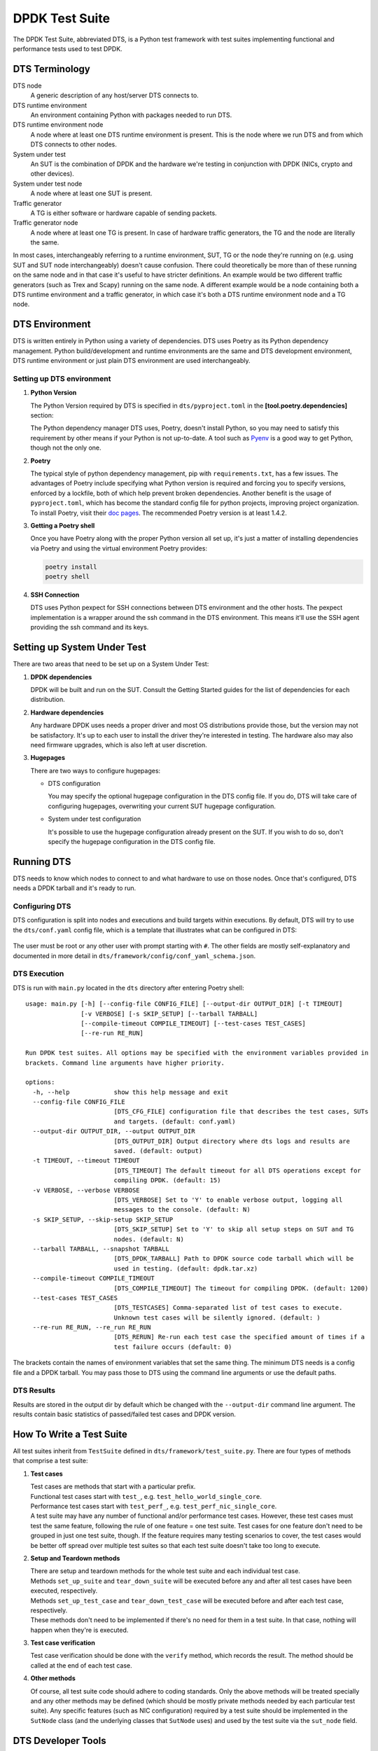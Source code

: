 ..  SPDX-License-Identifier: BSD-3-Clause
    Copyright(c) 2022-2023 PANTHEON.tech s.r.o.

DPDK Test Suite
===============

The DPDK Test Suite, abbreviated DTS, is a Python test framework with test suites
implementing functional and performance tests used to test DPDK.


DTS Terminology
---------------

DTS node
   A generic description of any host/server DTS connects to.

DTS runtime environment
   An environment containing Python with packages needed to run DTS.

DTS runtime environment node
  A node where at least one DTS runtime environment is present.
  This is the node where we run DTS and from which DTS connects to other nodes.

System under test
  An SUT is the combination of DPDK and the hardware we're testing
  in conjunction with DPDK (NICs, crypto and other devices).

System under test node
  A node where at least one SUT is present.

Traffic generator
  A TG is either software or hardware capable of sending packets.

Traffic generator node
  A node where at least one TG is present.
  In case of hardware traffic generators, the TG and the node are literally the same.


In most cases, interchangeably referring to a runtime environment, SUT, TG or the node
they're running on (e.g. using SUT and SUT node interchangeably) doesn't cause confusion.
There could theoretically be more than of these running on the same node and in that case
it's useful to have stricter definitions.
An example would be two different traffic generators (such as Trex and Scapy)
running on the same node.
A different example would be a node containing both a DTS runtime environment
and a traffic generator, in which case it's both a DTS runtime environment node and a TG node.


DTS Environment
---------------

DTS is written entirely in Python using a variety of dependencies.
DTS uses Poetry as its Python dependency management.
Python build/development and runtime environments are the same and DTS development environment,
DTS runtime environment or just plain DTS environment are used interchangeably.


Setting up DTS environment
~~~~~~~~~~~~~~~~~~~~~~~~~~

#. **Python Version**

   The Python Version required by DTS is specified in ``dts/pyproject.toml`` in the
   **[tool.poetry.dependencies]** section:

   .. literalinclude:: ../../../dts/pyproject.toml
      :language: cfg
      :start-at: [tool.poetry.dependencies]
      :end-at: python

   The Python dependency manager DTS uses, Poetry, doesn't install Python, so you may need
   to satisfy this requirement by other means if your Python is not up-to-date.
   A tool such as `Pyenv <https://github.com/pyenv/pyenv>`_ is a good way to get Python,
   though not the only one.

#. **Poetry**

   The typical style of python dependency management, pip with ``requirements.txt``,
   has a few issues.
   The advantages of Poetry include specifying what Python version is required and forcing you
   to specify versions, enforced by a lockfile, both of which help prevent broken dependencies.
   Another benefit is the usage of ``pyproject.toml``, which has become the standard config file
   for python projects, improving project organization.
   To install Poetry, visit their `doc pages <https://python-poetry.org/docs/>`_.
   The recommended Poetry version is at least 1.4.2.

#. **Getting a Poetry shell**

   Once you have Poetry along with the proper Python version all set up, it's just a matter
   of installing dependencies via Poetry and using the virtual environment Poetry provides:

   .. code-block:: console

      poetry install
      poetry shell

#. **SSH Connection**

   DTS uses Python pexpect for SSH connections between DTS environment and the other hosts.
   The pexpect implementation is a wrapper around the ssh command in the DTS environment.
   This means it'll use the SSH agent providing the ssh command and its keys.


Setting up System Under Test
----------------------------

There are two areas that need to be set up on a System Under Test:

#. **DPDK dependencies**

   DPDK will be built and run on the SUT.
   Consult the Getting Started guides for the list of dependencies for each distribution.

#. **Hardware dependencies**

   Any hardware DPDK uses needs a proper driver
   and most OS distributions provide those, but the version may not be satisfactory.
   It's up to each user to install the driver they're interested in testing.
   The hardware also may also need firmware upgrades, which is also left at user discretion.

#. **Hugepages**

   There are two ways to configure hugepages:

   * DTS configuration

     You may specify the optional hugepage configuration in the DTS config file.
     If you do, DTS will take care of configuring hugepages,
     overwriting your current SUT hugepage configuration.

   * System under test configuration

     It's possible to use the hugepage configuration already present on the SUT.
     If you wish to do so, don't specify the hugepage configuration in the DTS config file.


Running DTS
-----------

DTS needs to know which nodes to connect to and what hardware to use on those nodes.
Once that's configured, DTS needs a DPDK tarball and it's ready to run.

Configuring DTS
~~~~~~~~~~~~~~~

DTS configuration is split into nodes and executions and build targets within executions.
By default, DTS will try to use the ``dts/conf.yaml`` config file,
which is a template that illustrates what can be configured in DTS:

  .. literalinclude:: ../../../dts/conf.yaml
     :language: yaml
     :start-at: executions:


The user must be root or any other user with prompt starting with ``#``.
The other fields are mostly self-explanatory
and documented in more detail in ``dts/framework/config/conf_yaml_schema.json``.

DTS Execution
~~~~~~~~~~~~~

DTS is run with ``main.py`` located in the ``dts`` directory after entering Poetry shell::

   usage: main.py [-h] [--config-file CONFIG_FILE] [--output-dir OUTPUT_DIR] [-t TIMEOUT]
                  [-v VERBOSE] [-s SKIP_SETUP] [--tarball TARBALL]
                  [--compile-timeout COMPILE_TIMEOUT] [--test-cases TEST_CASES]
                  [--re-run RE_RUN]

   Run DPDK test suites. All options may be specified with the environment variables provided in
   brackets. Command line arguments have higher priority.

   options:
     -h, --help            show this help message and exit
     --config-file CONFIG_FILE
                           [DTS_CFG_FILE] configuration file that describes the test cases, SUTs
                           and targets. (default: conf.yaml)
     --output-dir OUTPUT_DIR, --output OUTPUT_DIR
                           [DTS_OUTPUT_DIR] Output directory where dts logs and results are
                           saved. (default: output)
     -t TIMEOUT, --timeout TIMEOUT
                           [DTS_TIMEOUT] The default timeout for all DTS operations except for
                           compiling DPDK. (default: 15)
     -v VERBOSE, --verbose VERBOSE
                           [DTS_VERBOSE] Set to 'Y' to enable verbose output, logging all
                           messages to the console. (default: N)
     -s SKIP_SETUP, --skip-setup SKIP_SETUP
                           [DTS_SKIP_SETUP] Set to 'Y' to skip all setup steps on SUT and TG
                           nodes. (default: N)
     --tarball TARBALL, --snapshot TARBALL
                           [DTS_DPDK_TARBALL] Path to DPDK source code tarball which will be
                           used in testing. (default: dpdk.tar.xz)
     --compile-timeout COMPILE_TIMEOUT
                           [DTS_COMPILE_TIMEOUT] The timeout for compiling DPDK. (default: 1200)
     --test-cases TEST_CASES
                           [DTS_TESTCASES] Comma-separated list of test cases to execute.
                           Unknown test cases will be silently ignored. (default: )
     --re-run RE_RUN, --re_run RE_RUN
                           [DTS_RERUN] Re-run each test case the specified amount of times if a
                           test failure occurs (default: 0)


The brackets contain the names of environment variables that set the same thing.
The minimum DTS needs is a config file and a DPDK tarball.
You may pass those to DTS using the command line arguments or use the default paths.


DTS Results
~~~~~~~~~~~

Results are stored in the output dir by default
which be changed with the ``--output-dir`` command line argument.
The results contain basic statistics of passed/failed test cases and DPDK version.


How To Write a Test Suite
-------------------------

All test suites inherit from ``TestSuite`` defined in ``dts/framework/test_suite.py``.
There are four types of methods that comprise a test suite:

#. **Test cases**

   | Test cases are methods that start with a particular prefix.
   | Functional test cases start with ``test_``, e.g. ``test_hello_world_single_core``.
   | Performance test cases start with ``test_perf_``, e.g. ``test_perf_nic_single_core``.
   | A test suite may have any number of functional and/or performance test cases.
     However, these test cases must test the same feature,
     following the rule of one feature = one test suite.
     Test cases for one feature don't need to be grouped in just one test suite, though.
     If the feature requires many testing scenarios to cover,
     the test cases would be better off spread over multiple test suites
     so that each test suite doesn't take too long to execute.

#. **Setup and Teardown methods**

   | There are setup and teardown methods for the whole test suite and each individual test case.
   | Methods ``set_up_suite`` and ``tear_down_suite`` will be executed
     before any and after all test cases have been executed, respectively.
   | Methods ``set_up_test_case`` and ``tear_down_test_case`` will be executed
     before and after each test case, respectively.
   | These methods don't need to be implemented if there's no need for them in a test suite.
     In that case, nothing will happen when they're is executed.

#. **Test case verification**

   Test case verification should be done with the ``verify`` method, which records the result.
   The method should be called at the end of each test case.

#. **Other methods**

   Of course, all test suite code should adhere to coding standards.
   Only the above methods will be treated specially and any other methods may be defined
   (which should be mostly private methods needed by each particular test suite).
   Any specific features (such as NIC configuration) required by a test suite
   should be implemented in the ``SutNode`` class (and the underlying classes that ``SutNode`` uses)
   and used by the test suite via the ``sut_node`` field.


DTS Developer Tools
-------------------

There are three tools used in DTS to help with code checking, style and formatting:

* `isort <https://pycqa.github.io/isort/>`_

  Alphabetically sorts python imports within blocks.

* `black <https://github.com/psf/black>`_

  Does most of the actual formatting (whitespaces, comments, line length etc.)
  and works similarly to clang-format.

* `pylama <https://github.com/klen/pylama>`_

  Runs a collection of python linters and aggregates output.
  It will run these tools over the repository:

  .. literalinclude:: ../../../dts/pyproject.toml
     :language: cfg
     :start-after: [tool.pylama]
     :end-at: linters

These three tools are all used in ``devtools/dts-check-format.sh``,
the DTS code check and format script.
Refer to the script for usage: ``devtools/dts-check-format.sh -h``.
